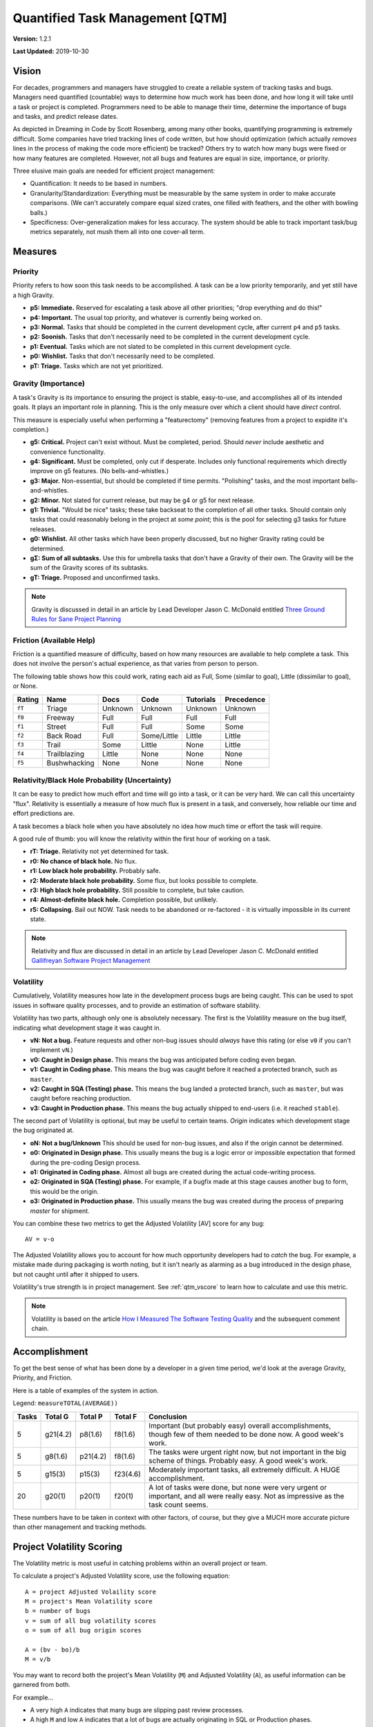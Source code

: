 Quantified Task Management [QTM]
#######################################

**Version:** 1.2.1

**Last Updated:** 2019-10-30

Vision
===================================
For decades, programmers and managers have struggled to create a reliable
system of tracking tasks and bugs. Managers need quantified (countable) ways
to determine how much work has been done, and how long it will take until a
task or project is completed. Programmers need to be able to manage their time,
determine the importance of bugs and tasks, and predict release dates.

As depicted in Dreaming in Code by Scott Rosenberg, among many other books,
quantifying programming is extremely difficult. Some companies have tried
tracking lines of code written, but how should optimization (which actually
*removes* lines in the process of making the code more efficient) be tracked?
Others try to watch how many bugs were fixed or how many features are
completed. However, not all bugs and features are equal in size, importance,
or priority.

Three elusive main goals are needed for efficient project management:

- Quantification: It needs to be based in numbers.
- Granularity/Standardization: Everything must be measurable by the same system
  in order to make accurate comparisons. (We can't accurately compare equal sized
  crates, one filled with feathers, and the other with bowling balls.)
- Specificness: Over-generalization makes for less accuracy. The system should
  be able to track important task/bug metrics separately, not mush them all into
  one cover-all term.

Measures
================================

.. _qtm_priority:

Priority
---------------------------------
Priority refers to how soon this task needs to be accomplished. A task can be
a low priority temporarily, and yet still have a high Gravity.

- **p5: Immediate.** Reserved for escalating a task above all other
  priorities; "drop everything and do this!"
- **p4: Important.** The usual top priority, and whatever is currently
  being worked on.
- **p3: Normal.**  Tasks that should be completed in the current development
  cycle, after current ``p4`` and ``p5`` tasks.
- **p2: Soonish.** Tasks that don't necessarily need to be completed in
  the current development cycle.
- **p1: Eventual.** Tasks which are not slated to be completed in this current
  development cycle.
- **p0: Wishlist.** Tasks that don't necessarily need to be completed.
- **pT: Triage.** Tasks which are not yet prioritized.

.. _qtm_gravity:

Gravity (Importance)
-----------------------------------
A task's Gravity is its importance to ensuring the project is stable,
easy-to-use, and accomplishes all of its intended goals. It plays an important
role in planning. This is the only measure over which a client should have
*direct* control.

This measure is especially useful when performing a "featurectomy" (removing
features from a project to expidite it's completion.)

- **g5: Critical.** Project can't exist without. Must be completed, period.
  Should *never* include aesthetic and convenience functionality.
- **g4: Significant.** Must be completed, only cut if desperate. Includes only
  functional requirements which directly improve on g5 features.
  (No bells-and-whistles.)
- **g3: Major.** Non-essential, but should be completed if time permits.
  "Polishing" tasks, and the most important bells-and-whistles.
- **g2: Minor.** Not slated for current release, but may be g4 or g5 for next
  release.
- **g1: Trivial.** "Would be nice" tasks; these take backseat to the
  completion of all other tasks. Should contain only tasks that could reasonably
  belong in the project at *some point*; this is the pool for selecting g3 tasks
  for future releases.
- **g0: Wishlist.** All other tasks which have been properly discussed, but
  no higher Gravity rating could be determined.
- **gΣ: Sum of all subtasks.** Use this for umbrella tasks that don't
  have a Gravity of their own. The Gravity will be the sum of the Gravity scores
  of its subtasks.
- **gT: Triage.** Proposed and unconfirmed tasks.

..  NOTE:: Gravity is discussed in detail in an article by
    Lead Developer Jason C. McDonald entitled
    `Three Ground Rules for Sane Project Planning <https://dev.to/codemouse92/three-ground-rules-for-sane-project-planning-37g9>`_

.. _qtm_friction:

Friction (Available Help)
-----------------------------------
Friction is a quantified measure of difficulty, based on how many resources
are available to help complete a task. This does not involve the person's
actual experience, as that varies from person to person.

The following table shows how this could work, rating each aid as Full, Some
(similar to goal), Little (dissimilar to goal), or None.

+--------+--------------+----------+-------------+-----------+------------+
| Rating | Name         | Docs     | Code        | Tutorials | Precedence |
+========+==============+==========+=============+===========+============+
| ``fT`` | Triage       | Unknown  | Unknown     | Unknown   | Unknown    |
+--------+--------------+----------+-------------+-----------+------------+
| ``f0`` | Freeway      | Full     | Full        | Full      | Full       |
+--------+--------------+----------+-------------+-----------+------------+
| ``f1`` | Street       | Full     | Full        | Some      | Some       |
+--------+--------------+----------+-------------+-----------+------------+
| ``f2`` | Back Road    | Full     | Some/Little | Little    | Little     |
+--------+--------------+----------+-------------+-----------+------------+
| ``f3`` | Trail        | Some     | Little      | None      | Little     |
+--------+--------------+----------+-------------+-----------+------------+
| ``f4`` | Trailblazing | Little   | None        | None      | None       |
+--------+--------------+----------+-------------+-----------+------------+
| ``f5`` | Bushwhacking | None     | None        | None      | None       |
+--------+--------------+----------+-------------+-----------+------------+

.. _qtm_relativity:

Relativity/Black Hole Probability (Uncertainty)
----------------------------------------------------------
It can be easy to predict how much effort and time will go into a task, or
it can be very hard. We can call this uncertainty "flux". Relativity is
essentially a measure of how much flux is present in a task, and conversely,
how reliable our time and effort predictions are.

A task becomes a black hole when you have absolutely no idea how much time or
effort the task will require.

A good rule of thumb: you will know the relativity within the first hour of
working on a task.

- **rT: Triage.** Relativity not yet determined for task.
- **r0: No chance of black hole.** No flux.
- **r1: Low black hole probability.** Probably safe.
- **r2: Moderate black hole probability.** Some flux, but looks possible
  to complete.
- **r3: High black hole probability.** Still possible to complete,
  but take caution.
- **r4: Almost-definite black hole.** Completion possible, but unlikely.
- **r5: Collapsing.** Bail out NOW. Task needs to be abandoned or
  re-factored - it is virtually impossible in its current state.

..  NOTE:: Relativity and flux are discussed in detail in an article by
    Lead Developer Jason C. McDonald entitled
    `Gallifreyan Software Project Management <https://dev.to/codemouse92/gallifreyan-software-project-management-29a1>`_

.. _qtm_volatility:

Volatility
----------------------------------------------------------
Cumulatively, Volatility measures how late in the development process bugs are
being caught. This can be used to spot issues in software quality processes,
and to provide an estimation of software stability.

Volatility has two parts, although only one is absolutely necessary. The first
is the Volatility measure on the bug itself, indicating what development
stage it was caught in.

- **vN: Not a bug.** Feature requests and other non-bug issues should
  *always* have this rating (or else ``v0`` if you can't implement ``vN``.)
- **v0: Caught in Design phase.** This means the bug was anticipated before
  coding even began.
- **v1: Caught in Coding phase.** This means the bug was caught before it
  reached a protected branch, such as ``master``.
- **v2: Caught in SQA (Testing) phase.** This means the bug landed a
  protected branch, such as ``master``, but was caught before reaching
  production.
- **v3: Caught in Production phase.** This means the bug actually shipped
  to end-users (i.e. it reached ``stable``).

The second part of Volatility is optional, but may be useful to certain teams.
*Origin* indicates which development stage the bug originated at.

- **oN: Not a bug/Unknown** This should be used for non-bug issues, and
  also if the origin cannot be determined.
- **o0: Originated in Design phase.** This usually means the bug is a logic
  error or impossible expectation that formed during the pre-coding Design
  process.
- **o1: Originated in Coding phase.** Almost all bugs are created during the
  actual code-writing process.
- **o2: Originated in SQA (Testing) phase.** For example, if a bugfix made at
  this stage causes another bug to form, this would be the origin.
- **o3: Originated in Production phase.** This usually means the bug was
  created during the process of preparing `master` for shipment.

You can combine these two metrics to get the Adjusted Volatility [AV] score
for any bug::

    AV = v-o

The Adjusted Volatility allows you to account for how much opportunity
developers had to *catch* the bug. For example, a mistake made during
packaging is worth noting, but it isn't nearly as alarming as a bug introduced
in the design phase, but not caught until after it shipped to users.

Volatility's true strength is in project management. See :ref:`qtm_vscore`
to learn how to calculate and use this metric.

..  NOTE:: Volatility is based on the article
    `How I Measured The Software Testing Quality <https://dev.to/kashifkazi/how-i-measured-the-software-testing-quality-b60>`_
    and the subsequent comment chain.

.. _qtm_accomplishment:

Accomplishment
===============================

To get the best sense of what has been done by a developer in a given time
period, we'd look at the average Gravity, Priority, and Friction.

Here is a table of examples of the system in action.

Legend: ``measureTOTAL(AVERAGE))``

+-------+----------+----------+----------+---------------------------------------------+
| Tasks | Total G  | Total P  | Total F  | Conclusion                                  |
+=======+==========+==========+==========+=============================================+
| 5     | g21(4.2) | p8(1.6)  | f8(1.6)  | Important (but probably easy) overall       |
|       |          |          |          | accomplishments, though few of them         |
|       |          |          |          | needed to be done now. A good week's work.  |
+-------+----------+----------+----------+---------------------------------------------+
| 5     | g8(1.6)  | p21(4.2) | f8(1.6)  | The tasks were urgent right now, but        |
|       |          |          |          | not important in the big scheme of          |
|       |          |          |          | things. Probably easy. A good week's work.  |
+-------+----------+----------+----------+---------------------------------------------+
| 5     | g15(3)   | p15(3)   | f23(4.6) | Moderately important tasks, all             |
|       |          |          |          | extremely difficult. A HUGE                 |
|       |          |          |          | accomplishment.                             |
+-------+----------+----------+----------+---------------------------------------------+
| 20    | g20(1)   | p20(1)   | f20(1)   | A lot of tasks were done, but none          |
|       |          |          |          | were very urgent or important, and          |
|       |          |          |          | all were really easy. Not as                |
|       |          |          |          | impressive as the task count seems.         |
+-------+----------+----------+----------+---------------------------------------------+

These numbers have to be taken in context with other factors, of course, but
they give a MUCH more accurate picture than other management and tracking
methods.

.. _qtm_vscore:

Project Volatility Scoring
===============================

The Volatility metric is most useful in catching problems within an overall
project or team.

To calculate a project's Adjusted Volatility score, use the following equation::

    A = project Adjusted Volaility score
    M = project's Mean Volatility score
    b = number of bugs
    v = sum of all bug volatility scores
    o = sum of all bug origin scores

    A = (bv - bo)/b
    M = v/b

You may want to record both the project's Mean Volatility (``M``) and Adjusted
Volatility (``A``), as useful information can be garnered from both.

For example...

* A very high ``A`` indicates that many bugs are slipping past review
  processes.

* A high ``M`` and low ``A`` indicates that a lot of bugs are actually
  originating in SQL or Production phases.

Sometimes, tracking Origin just isn't useful for your team, in which case
you can just use ``M``.
